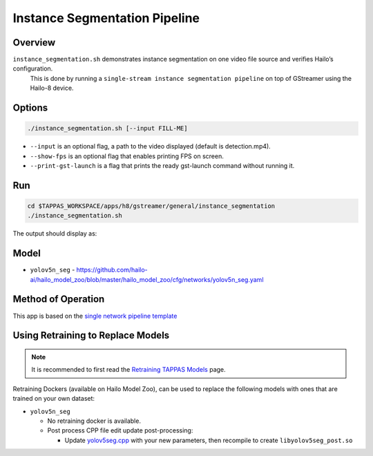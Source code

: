 
Instance Segmentation Pipeline
==============================

Overview
--------

``instance_segmentation.sh`` demonstrates instance segmentation on one video file source and verifies Hailo’s configuration.
 This is done by running a ``single-stream instance segmentation pipeline`` on top of GStreamer using the Hailo-8 device.

Options
-------

.. code-block:: sh

   ./instance_segmentation.sh [--input FILL-ME]


* ``--input`` is an optional flag, a path to the video displayed (default is detection.mp4).
* ``--show-fps``  is an optional flag that enables printing FPS on screen.
* ``--print-gst-launch`` is a flag that prints the ready gst-launch command without running it.

Run
---

.. code-block:: sh

   cd $TAPPAS_WORKSPACE/apps/h8/gstreamer/general/instance_segmentation
   ./instance_segmentation.sh

The output should display as:


.. raw:: html

   <div align="center">
       <img src="readme_resources/instance_segmentation_run.gif" width="640px" height="360px"/>
   </div>

Model
-----

* ``yolov5n_seg`` - https://github.com/hailo-ai/hailo_model_zoo/blob/master/hailo_model_zoo/cfg/networks/yolov5n_seg.yaml


Method of Operation
-------------------

This app is based on the `single network pipeline template <../../../../../docs/pipelines/single_network.rst>`_

Using Retraining to Replace Models
---------------------------------------

.. note:: It is recommended to first read the `Retraining TAPPAS Models <../../../../../docs/write_your_own_application/retraining-tappas-models.rst>`_ page. 

Retraining Dockers (available on Hailo Model Zoo), can be used to replace the following models with ones
that are trained on your own dataset:

- ``yolov5n_seg``

  - No retraining docker is available.
  - Post process CPP file edit update post-processing:

    - Update `yolov5seg.cpp <https://github.com/hailo-ai/tappas/blob/master/core/hailo/libs/postprocesses/instance_segmentation/yolov5seg.cpp>`_
      with your new parameters, then recompile to create ``libyolov5seg_post.so``

